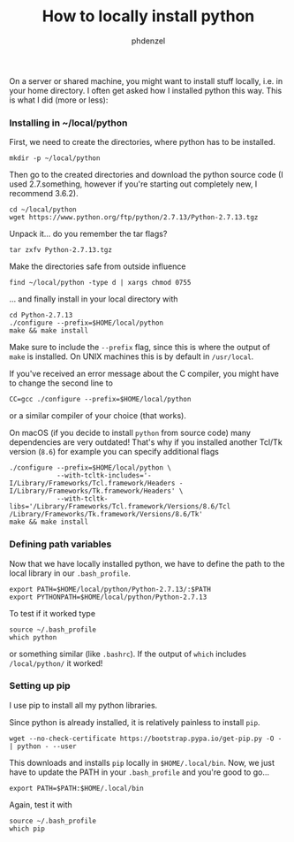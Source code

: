 #+TITLE: How to locally install python
#+AUTHOR: phdenzel

  On a server or shared machine, you might want to install stuff locally, i.e. in your home directory.
  I often get asked how I installed python this way.
  This is what I did (more or less):

*** Installing in ~/local/python
    First, we need to create the directories, where python has to be installed.
    #+BEGIN_SRC shell
      mkdir -p ~/local/python
    #+END_SRC
    
    Then go to the created directories and download the python source code
    (I used 2.7.something, however if you're starting out completely new, I recommend 3.6.2).
    #+BEGIN_SRC shell
      cd ~/local/python
      wget https://www.python.org/ftp/python/2.7.13/Python-2.7.13.tgz
    #+END_SRC
    
    Unpack it... do you remember the tar flags?
    #+BEGIN_SRC shell
      tar zxfv Python-2.7.13.tgz
    #+END_SRC

    Make the directories safe from outside influence
    #+BEGIN_SRC shell
      find ~/local/python -type d | xargs chmod 0755
    #+END_SRC
    
    ... and finally install in your local directory with
    #+BEGIN_SRC shell
      cd Python-2.7.13
      ./configure --prefix=$HOME/local/python
      make && make install
    #+END_SRC
    Make sure to include the ~--prefix~ flag, since this is where the output of ~make~ is installed.
    On UNIX machines this is by default in ~/usr/local~.
    
    If you've received an error message about the C compiler, you might have to change the second line to
    #+BEGIN_SRC shell
      CC=gcc ./configure --prefix=$HOME/local/python
    #+END_SRC
    or a similar compiler of your choice (that works).

    On macOS (if you decide to install ~python~ from source code) many dependencies are very outdated!
    That's why if you installed another Tcl/Tk version (~8.6~) for example you can specify additional flags

    #+BEGIN_SRC shell
      ./configure --prefix=$HOME/local/python \
                  --with-tcltk-includes='-I/Library/Frameworks/Tcl.framework/Headers -I/Library/Frameworks/Tk.framework/Headers' \
                  --with-tcltk-libs='/Library/Frameworks/Tcl.framework/Versions/8.6/Tcl /Library/Frameworks/Tk.framework/Versions/8.6/Tk'
      make && make install
    #+END_SRC
    

*** Defining path variables

    Now that we have locally installed python, we have to define the path to the local library in our ~.bash_profile~.
    #+BEGIN_SRC shell
      export PATH=$HOME/local/python/Python-2.7.13/:$PATH
      export PYTHONPATH=$HOME/local/python/Python-2.7.13
    #+END_SRC
    
    To test if it worked type
    #+BEGIN_SRC shell
      source ~/.bash_profile
      which python
    #+END_SRC
    or something similar (like ~.bashrc~).
    If the output of ~which~ includes ~/local/python/~ it worked!


*** Setting up pip

    I use pip to install all my python libraries.

    Since python is already installed, it is relatively painless to install ~pip~.
    #+BEGIN_SRC shell :export
    wget --no-check-certificate https://bootstrap.pypa.io/get-pip.py -O - | python - --user
    #+END_SRC
    
    This downloads and installs ~pip~ locally in ~$HOME/.local/bin~.
    Now, we just have to update the PATH in your ~.bash_profile~ and you're good to go...
    #+BEGIN_SRC shell
      export PATH=$PATH:$HOME/.local/bin
    #+END_SRC
    
    Again, test it with
    #+BEGIN_SRC shell
      source ~/.bash_profile
      which pip
    #+END_SRC
